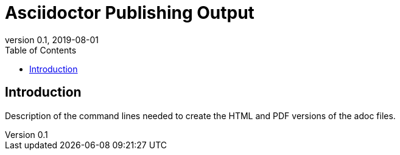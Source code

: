 = Asciidoctor Publishing Output
:showtitle:
:toc:
:imagesdir: images
:icons: font
:revnumber: 0.1
:revdate: 2019-08-01

== Introduction
Description of the command lines needed to create the HTML and PDF versions of the adoc files. 